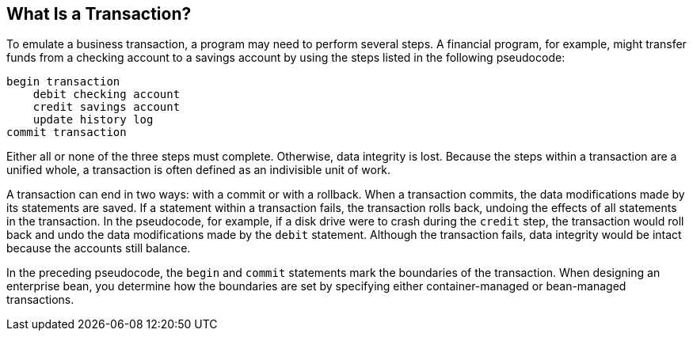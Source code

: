 == What Is a Transaction?

To emulate a business transaction, a program may need to perform several steps.
A financial program, for example, might transfer funds from a checking account to a savings account by using the steps listed in the following pseudocode:

----
begin transaction
    debit checking account
    credit savings account
    update history log
commit transaction
----

Either all or none of the three steps must complete.
Otherwise, data integrity is lost.
Because the steps within a transaction are a unified whole, a transaction is often defined as an indivisible unit of work.

A transaction can end in two ways: with a commit or with a rollback.
When a transaction commits, the data modifications made by its statements are saved.
If a statement within a transaction fails, the transaction rolls back, undoing the effects of all statements in the transaction.
In the pseudocode, for example, if a disk drive were to crash during the `credit` step, the transaction would roll back and undo the data modifications made by the `debit` statement.
Although the transaction fails, data integrity would be intact because the accounts still balance.

In the preceding pseudocode, the `begin` and `commit` statements mark the boundaries of the transaction.
When designing an enterprise bean, you determine how the boundaries are set by specifying either container-managed or bean-managed transactions.
